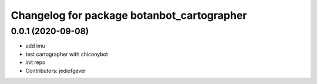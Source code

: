 ^^^^^^^^^^^^^^^^^^^^^^^^^^^^^^^^^^^^^^^^^^^^^
Changelog for package botanbot_cartographer
^^^^^^^^^^^^^^^^^^^^^^^^^^^^^^^^^^^^^^^^^^^^^

0.0.1 (2020-09-08)
------------------
* add imu
* test cartographer with chiconybot
* init repo
* Contributors: jediofgever
